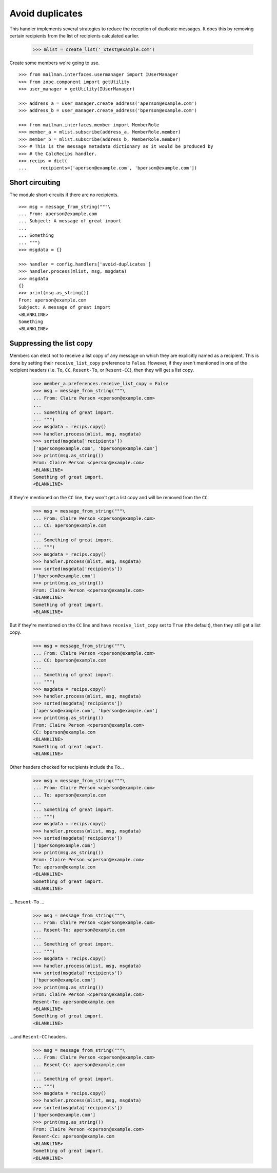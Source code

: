 ================
Avoid duplicates
================

This handler implements several strategies to reduce the reception of
duplicate messages.  It does this by removing certain recipients from the list
of recipients calculated earlier.

    >>> mlist = create_list('_xtest@example.com')

Create some members we're going to use.
::

    >>> from mailman.interfaces.usermanager import IUserManager
    >>> from zope.component import getUtility
    >>> user_manager = getUtility(IUserManager)

    >>> address_a = user_manager.create_address('aperson@example.com')
    >>> address_b = user_manager.create_address('bperson@example.com')

    >>> from mailman.interfaces.member import MemberRole
    >>> member_a = mlist.subscribe(address_a, MemberRole.member)
    >>> member_b = mlist.subscribe(address_b, MemberRole.member)
    >>> # This is the message metadata dictionary as it would be produced by
    >>> # the CalcRecips handler.
    >>> recips = dict(
    ...     recipients=['aperson@example.com', 'bperson@example.com'])


Short circuiting
================

The module short-circuits if there are no recipients.
::

    >>> msg = message_from_string("""\
    ... From: aperson@example.com
    ... Subject: A message of great import
    ...
    ... Something
    ... """)
    >>> msgdata = {}

    >>> handler = config.handlers['avoid-duplicates']
    >>> handler.process(mlist, msg, msgdata)
    >>> msgdata
    {}
    >>> print(msg.as_string())
    From: aperson@example.com
    Subject: A message of great import
    <BLANKLINE>
    Something
    <BLANKLINE>


Suppressing the list copy
=========================

Members can elect not to receive a list copy of any message on which they are
explicitly named as a recipient.  This is done by setting their
``receive_list_copy`` preference to ``False``.  However, if they aren't
mentioned in one of the recipient headers (i.e. ``To``, ``CC``, ``Resent-To``,
or ``Resent-CC``), then they will get a list copy.

    >>> member_a.preferences.receive_list_copy = False
    >>> msg = message_from_string("""\
    ... From: Claire Person <cperson@example.com>
    ...
    ... Something of great import.
    ... """)
    >>> msgdata = recips.copy()
    >>> handler.process(mlist, msg, msgdata)
    >>> sorted(msgdata['recipients'])
    ['aperson@example.com', 'bperson@example.com']
    >>> print(msg.as_string())
    From: Claire Person <cperson@example.com>
    <BLANKLINE>
    Something of great import.
    <BLANKLINE>

If they're mentioned on the ``CC`` line, they won't get a list copy and will
be removed from the ``CC``.

    >>> msg = message_from_string("""\
    ... From: Claire Person <cperson@example.com>
    ... CC: aperson@example.com
    ...
    ... Something of great import.
    ... """)
    >>> msgdata = recips.copy()
    >>> handler.process(mlist, msg, msgdata)
    >>> sorted(msgdata['recipients'])
    ['bperson@example.com']
    >>> print(msg.as_string())
    From: Claire Person <cperson@example.com>
    <BLANKLINE>
    Something of great import.
    <BLANKLINE>

But if they're mentioned on the ``CC`` line and have ``receive_list_copy`` set
to ``True`` (the default), then they still get a list copy.

    >>> msg = message_from_string("""\
    ... From: Claire Person <cperson@example.com>
    ... CC: bperson@example.com
    ...
    ... Something of great import.
    ... """)
    >>> msgdata = recips.copy()
    >>> handler.process(mlist, msg, msgdata)
    >>> sorted(msgdata['recipients'])
    ['aperson@example.com', 'bperson@example.com']
    >>> print(msg.as_string())
    From: Claire Person <cperson@example.com>
    CC: bperson@example.com
    <BLANKLINE>
    Something of great import.
    <BLANKLINE>

Other headers checked for recipients include the ``To``...

    >>> msg = message_from_string("""\
    ... From: Claire Person <cperson@example.com>
    ... To: aperson@example.com
    ...
    ... Something of great import.
    ... """)
    >>> msgdata = recips.copy()
    >>> handler.process(mlist, msg, msgdata)
    >>> sorted(msgdata['recipients'])
    ['bperson@example.com']
    >>> print(msg.as_string())
    From: Claire Person <cperson@example.com>
    To: aperson@example.com
    <BLANKLINE>
    Something of great import.
    <BLANKLINE>

... ``Resent-To`` ...

    >>> msg = message_from_string("""\
    ... From: Claire Person <cperson@example.com>
    ... Resent-To: aperson@example.com
    ...
    ... Something of great import.
    ... """)
    >>> msgdata = recips.copy()
    >>> handler.process(mlist, msg, msgdata)
    >>> sorted(msgdata['recipients'])
    ['bperson@example.com']
    >>> print(msg.as_string())
    From: Claire Person <cperson@example.com>
    Resent-To: aperson@example.com
    <BLANKLINE>
    Something of great import.
    <BLANKLINE>

...and ``Resent-CC`` headers.

    >>> msg = message_from_string("""\
    ... From: Claire Person <cperson@example.com>
    ... Resent-Cc: aperson@example.com
    ...
    ... Something of great import.
    ... """)
    >>> msgdata = recips.copy()
    >>> handler.process(mlist, msg, msgdata)
    >>> sorted(msgdata['recipients'])
    ['bperson@example.com']
    >>> print(msg.as_string())
    From: Claire Person <cperson@example.com>
    Resent-Cc: aperson@example.com
    <BLANKLINE>
    Something of great import.
    <BLANKLINE>
